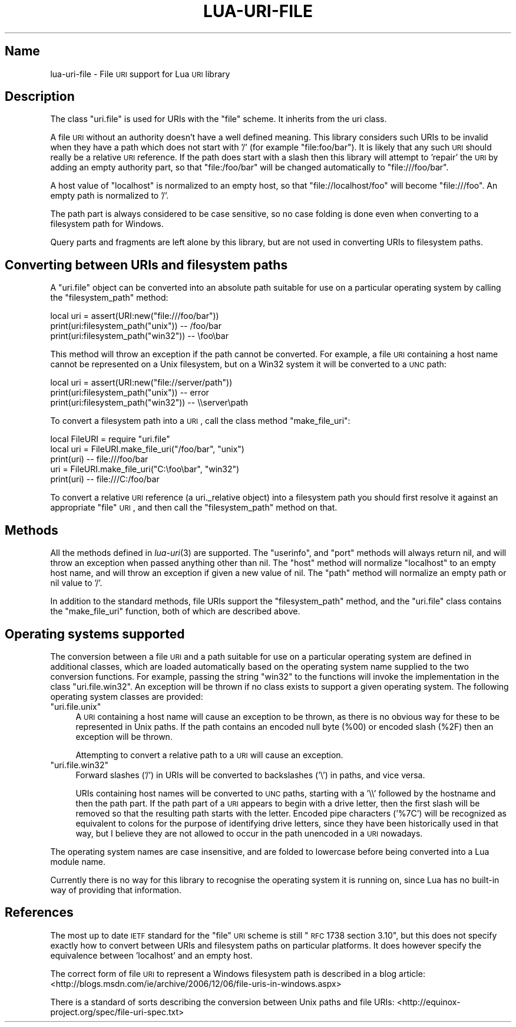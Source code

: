 .\" Automatically generated by Pod::Man v1.37, Pod::Parser v1.32
.\"
.\" Standard preamble:
.\" ========================================================================
.de Sh \" Subsection heading
.br
.if t .Sp
.ne 5
.PP
\fB\\$1\fR
.PP
..
.de Sp \" Vertical space (when we can't use .PP)
.if t .sp .5v
.if n .sp
..
.de Vb \" Begin verbatim text
.ft CW
.nf
.ne \\$1
..
.de Ve \" End verbatim text
.ft R
.fi
..
.\" Set up some character translations and predefined strings.  \*(-- will
.\" give an unbreakable dash, \*(PI will give pi, \*(L" will give a left
.\" double quote, and \*(R" will give a right double quote.  \*(C+ will
.\" give a nicer C++.  Capital omega is used to do unbreakable dashes and
.\" therefore won't be available.  \*(C` and \*(C' expand to `' in nroff,
.\" nothing in troff, for use with C<>.
.tr \(*W-
.ds C+ C\v'-.1v'\h'-1p'\s-2+\h'-1p'+\s0\v'.1v'\h'-1p'
.ie n \{\
.    ds -- \(*W-
.    ds PI pi
.    if (\n(.H=4u)&(1m=24u) .ds -- \(*W\h'-12u'\(*W\h'-12u'-\" diablo 10 pitch
.    if (\n(.H=4u)&(1m=20u) .ds -- \(*W\h'-12u'\(*W\h'-8u'-\"  diablo 12 pitch
.    ds L" ""
.    ds R" ""
.    ds C` ""
.    ds C' ""
'br\}
.el\{\
.    ds -- \|\(em\|
.    ds PI \(*p
.    ds L" ``
.    ds R" ''
'br\}
.\"
.\" If the F register is turned on, we'll generate index entries on stderr for
.\" titles (.TH), headers (.SH), subsections (.Sh), items (.Ip), and index
.\" entries marked with X<> in POD.  Of course, you'll have to process the
.\" output yourself in some meaningful fashion.
.if \nF \{\
.    de IX
.    tm Index:\\$1\t\\n%\t"\\$2"
..
.    nr % 0
.    rr F
.\}
.\"
.\" For nroff, turn off justification.  Always turn off hyphenation; it makes
.\" way too many mistakes in technical documents.
.hy 0
.if n .na
.\"
.\" Accent mark definitions (@(#)ms.acc 1.5 88/02/08 SMI; from UCB 4.2).
.\" Fear.  Run.  Save yourself.  No user-serviceable parts.
.    \" fudge factors for nroff and troff
.if n \{\
.    ds #H 0
.    ds #V .8m
.    ds #F .3m
.    ds #[ \f1
.    ds #] \fP
.\}
.if t \{\
.    ds #H ((1u-(\\\\n(.fu%2u))*.13m)
.    ds #V .6m
.    ds #F 0
.    ds #[ \&
.    ds #] \&
.\}
.    \" simple accents for nroff and troff
.if n \{\
.    ds ' \&
.    ds ` \&
.    ds ^ \&
.    ds , \&
.    ds ~ ~
.    ds /
.\}
.if t \{\
.    ds ' \\k:\h'-(\\n(.wu*8/10-\*(#H)'\'\h"|\\n:u"
.    ds ` \\k:\h'-(\\n(.wu*8/10-\*(#H)'\`\h'|\\n:u'
.    ds ^ \\k:\h'-(\\n(.wu*10/11-\*(#H)'^\h'|\\n:u'
.    ds , \\k:\h'-(\\n(.wu*8/10)',\h'|\\n:u'
.    ds ~ \\k:\h'-(\\n(.wu-\*(#H-.1m)'~\h'|\\n:u'
.    ds / \\k:\h'-(\\n(.wu*8/10-\*(#H)'\z\(sl\h'|\\n:u'
.\}
.    \" troff and (daisy-wheel) nroff accents
.ds : \\k:\h'-(\\n(.wu*8/10-\*(#H+.1m+\*(#F)'\v'-\*(#V'\z.\h'.2m+\*(#F'.\h'|\\n:u'\v'\*(#V'
.ds 8 \h'\*(#H'\(*b\h'-\*(#H'
.ds o \\k:\h'-(\\n(.wu+\w'\(de'u-\*(#H)/2u'\v'-.3n'\*(#[\z\(de\v'.3n'\h'|\\n:u'\*(#]
.ds d- \h'\*(#H'\(pd\h'-\w'~'u'\v'-.25m'\f2\(hy\fP\v'.25m'\h'-\*(#H'
.ds D- D\\k:\h'-\w'D'u'\v'-.11m'\z\(hy\v'.11m'\h'|\\n:u'
.ds th \*(#[\v'.3m'\s+1I\s-1\v'-.3m'\h'-(\w'I'u*2/3)'\s-1o\s+1\*(#]
.ds Th \*(#[\s+2I\s-2\h'-\w'I'u*3/5'\v'-.3m'o\v'.3m'\*(#]
.ds ae a\h'-(\w'a'u*4/10)'e
.ds Ae A\h'-(\w'A'u*4/10)'E
.    \" corrections for vroff
.if v .ds ~ \\k:\h'-(\\n(.wu*9/10-\*(#H)'\s-2\u~\d\s+2\h'|\\n:u'
.if v .ds ^ \\k:\h'-(\\n(.wu*10/11-\*(#H)'\v'-.4m'^\v'.4m'\h'|\\n:u'
.    \" for low resolution devices (crt and lpr)
.if \n(.H>23 .if \n(.V>19 \
\{\
.    ds : e
.    ds 8 ss
.    ds o a
.    ds d- d\h'-1'\(ga
.    ds D- D\h'-1'\(hy
.    ds th \o'bp'
.    ds Th \o'LP'
.    ds ae ae
.    ds Ae AE
.\}
.rm #[ #] #H #V #F C
.\" ========================================================================
.\"
.IX Title "LUA-URI-FILE 3"
.TH LUA-URI-FILE 3 "2007-11-02" "1.0" "Lua uri.file module"
.SH "Name"
.IX Header "Name"
lua-uri-file \- File \s-1URI\s0 support for Lua \s-1URI\s0 library
.SH "Description"
.IX Header "Description"
The class \f(CW\*(C`uri.file\*(C'\fR is used for URIs with the \f(CW\*(C`file\*(C'\fR scheme.  It inherits
from the uri class.
.PP
A file \s-1URI\s0 without an authority doesn't have a well defined meaning.  This
library considers such URIs to be invalid when they have a path which does not
start with '/' (for example \f(CW\*(C`file:foo/bar\*(C'\fR).  It is likely that any such \s-1URI\s0
should really be a relative \s-1URI\s0 reference.  If the path does start with a slash
then this library will attempt to 'repair' the \s-1URI\s0 by adding an empty authority
part, so that \f(CW\*(C`file:/foo/bar\*(C'\fR will be changed automatically to
\&\f(CW\*(C`file:///foo/bar\*(C'\fR.
.PP
A host value of \f(CW\*(C`localhost\*(C'\fR is normalized to an empty host, so that
\&\f(CW\*(C`file://localhost/foo\*(C'\fR will become \f(CW\*(C`file:///foo\*(C'\fR.  An empty path is
normalized to '/'.
.PP
The path part is always considered to be case sensitive, so no case folding
is done even when converting to a filesystem path for Windows.
.PP
Query parts and fragments are left alone by this library, but are not used
in converting URIs to filesystem paths.
.SH "Converting between URIs and filesystem paths"
.IX Header "Converting between URIs and filesystem paths"
A \f(CW\*(C`uri.file\*(C'\fR object can be converted into an absolute path suitable for
use on a particular operating system by calling the \f(CW\*(C`filesystem_path\*(C'\fR
method:
.PP
.Vb 3
\&    local uri = assert(URI:new("file:///foo/bar"))
\&    print(uri:filesystem_path("unix"))  \-\- /foo/bar
\&    print(uri:filesystem_path("win32")) \-\- \efoo\ebar
.Ve
.PP
This method will throw an exception if the path cannot be converted.
For example, a file \s-1URI\s0 containing a host name cannot be represented on
a Unix filesystem, but on a Win32 system it will be converted to a \s-1UNC\s0 path:
.PP
.Vb 3
\&    local uri = assert(URI:new("file://server/path"))
\&    print(uri:filesystem_path("unix"))  \-\- error
\&    print(uri:filesystem_path("win32")) \-\- \e\eserver\epath
.Ve
.PP
To convert a filesystem path into a \s-1URI\s0, call the class method
\&\f(CW\*(C`make_file_uri\*(C'\fR:
.PP
.Vb 5
\&    local FileURI = require "uri.file"
\&    local uri = FileURI.make_file_uri("/foo/bar", "unix")
\&    print(uri)      \-\- file:///foo/bar
\&    uri = FileURI.make_file_uri("C:\efoo\ebar", "win32")
\&    print(uri)      \-\- file:///C:/foo/bar
.Ve
.PP
To convert a relative \s-1URI\s0 reference (a uri._relative
object) into a filesystem path you should first resolve it against an
appropriate \f(CW\*(C`file\*(C'\fR \s-1URI\s0, and then call the \f(CW\*(C`filesystem_path\*(C'\fR method on that.
.SH "Methods"
.IX Header "Methods"
All the methods defined in \fIlua\-uri\fR\|(3) are supported.  The \f(CW\*(C`userinfo\*(C'\fR,
and \f(CW\*(C`port\*(C'\fR methods will always return nil, and will throw an
exception when passed anything other than nil.  The \f(CW\*(C`host\*(C'\fR method will
normalize \f(CW\*(C`localhost\*(C'\fR to an empty host name, and will throw an exception if
given a new value of nil.  The \f(CW\*(C`path\*(C'\fR method will normalize an empty path
or nil value to '/'.
.PP
In addition to the standard methods, file URIs support the \f(CW\*(C`filesystem_path\*(C'\fR
method, and the \f(CW\*(C`uri.file\*(C'\fR class contains the \f(CW\*(C`make_file_uri\*(C'\fR function,
both of which are described above.
.SH "Operating systems supported"
.IX Header "Operating systems supported"
The conversion between a file \s-1URI\s0 and a path suitable for use on a particular
operating system are defined in additional classes, which are loaded
automatically based on the operating system name supplied to the two conversion
functions.  For example, passing the string \f(CW\*(C`win32\*(C'\fR to the functions will
invoke the implementation in the class \f(CW\*(C`uri.file.win32\*(C'\fR.  An exception will be
thrown if no class exists to support a given operating system.  The following
operating system classes are provided:
.ie n .IP """uri.file.unix""" 4
.el .IP "\f(CWuri.file.unix\fR" 4
.IX Item "uri.file.unix"
A \s-1URI\s0 containing a host name will cause an exception to be thrown, as there
is no obvious way for these to be represented in Unix paths.  If the path
contains an encoded null byte (\f(CW%00\fR) or encoded slash (\f(CW%2F\fR) then an
exception will be thrown.
.Sp
Attempting to convert a relative path to a \s-1URI\s0 will cause an exception.
.ie n .IP """uri.file.win32""" 4
.el .IP "\f(CWuri.file.win32\fR" 4
.IX Item "uri.file.win32"
Forward slashes ('/') in URIs will be converted to backslashes ('\e') in
paths, and vice versa.
.Sp
URIs containing host names will be converted to \s-1UNC\s0 paths, starting with
a '\e\e' followed by the hostname and then the path part.  If the path part
of a \s-1URI\s0 appears to begin with a drive letter, then the first slash will
be removed so that the resulting path starts with the letter.  Encoded
pipe characters ('%7C') will be recognized as equivalent to colons for the
purpose of identifying drive letters, since they have been historically
used in that way, but I believe they are not allowed to occur in the path
unencoded in a \s-1URI\s0 nowadays.
.PP
The operating system names are case insensitive, and are folded to lowercase
before being converted into a Lua module name.
.PP
Currently there is no way for this library to recognise the operating system it
is running on, since Lua has no built-in way of providing that information.
.SH "References"
.IX Header "References"
The most up to date \s-1IETF\s0 standard for the \f(CW\*(C`file\*(C'\fR \s-1URI\s0 scheme is still
\&\*(L"\s-1RFC\s0 1738 section 3.10\*(R", but this does not specify exactly how to convert
between URIs and filesystem paths on particular platforms.  It does however
specify the equivalence between 'localhost' and an empty host.
.PP
The correct form of file \s-1URI\s0 to represent a Windows filesystem path is
described in a blog article:
<http://blogs.msdn.com/ie/archive/2006/12/06/file\-uris\-in\-windows.aspx>
.PP
There is a standard of sorts describing the conversion between Unix paths
and file URIs:
<http://equinox\-project.org/spec/file\-uri\-spec.txt>
